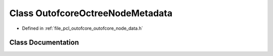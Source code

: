 .. _exhale_class_classpcl_1_1outofcore_1_1_outofcore_octree_node_metadata:

Class OutofcoreOctreeNodeMetadata
=================================

- Defined in :ref:`file_pcl_outofcore_outofcore_node_data.h`


Class Documentation
-------------------


.. doxygenclass:: pcl::outofcore::OutofcoreOctreeNodeMetadata
   :members:
   :protected-members:
   :undoc-members: